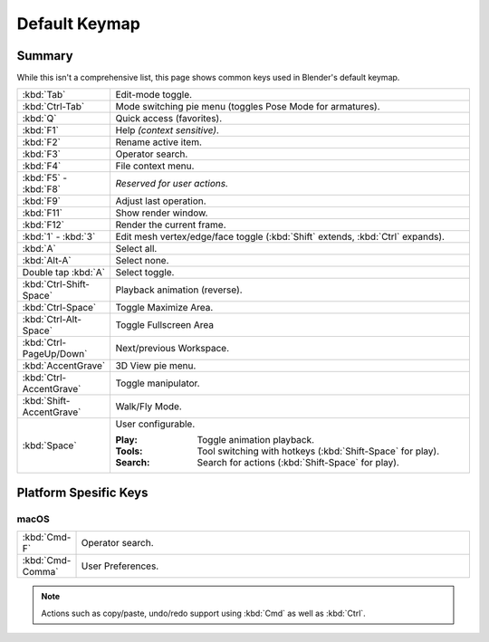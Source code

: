 
**************
Default Keymap
**************

Summary
=======

While this isn't a comprehensive list,
this page shows common keys used in Blender's default keymap.

.. Even though this is not intended to be comprehensive,
   it could be expanded.

.. list-table::
   :widths: 10 90

   * - :kbd:`Tab`
     - Edit-mode toggle.
   * - :kbd:`Ctrl-Tab`
     - Mode switching pie menu (toggles Pose Mode for armatures).
   * - :kbd:`Q`
     - Quick access (favorites).
   * - :kbd:`F1`
     - Help *(context sensitive)*.
   * - :kbd:`F2`
     - Rename active item.
   * - :kbd:`F3`
     - Operator search.
   * - :kbd:`F4`
     - File context menu.
   * - :kbd:`F5` - :kbd:`F8`
     - *Reserved for user actions.*
   * - :kbd:`F9`
     - Adjust last operation.
   * - :kbd:`F11`
     - Show render window.
   * - :kbd:`F12`
     - Render the current frame.
   * - :kbd:`1` - :kbd:`3`
     - Edit mesh vertex/edge/face toggle (:kbd:`Shift` extends, :kbd:`Ctrl` expands).
   * - :kbd:`A`
     - Select all.
   * - :kbd:`Alt-A`
     - Select none.
   * - Double tap :kbd:`A`
     - Select toggle.
   * - :kbd:`Ctrl-Shift-Space`
     - Playback animation (reverse).
   * - :kbd:`Ctrl-Space`
     - Toggle Maximize Area.
   * - :kbd:`Ctrl-Alt-Space`
     - Toggle Fullscreen Area
   * - :kbd:`Ctrl-PageUp/Down`
     - Next/previous Workspace.
   * - :kbd:`AccentGrave`
     - 3D View pie menu.
   * - :kbd:`Ctrl-AccentGrave`
     - Toggle manipulator.
   * - :kbd:`Shift-AccentGrave`
     - Walk/Fly Mode.
   * - :kbd:`Space`
     - User configurable.

       :Play: Toggle animation playback.
       :Tools: Tool switching with hotkeys (:kbd:`Shift-Space` for play).
       :Search: Search for actions (:kbd:`Shift-Space` for play).


Platform Spesific Keys
======================

macOS
-----

.. list-table::
   :widths: 10 90

   * - :kbd:`Cmd-F`
     - Operator search.
   * - :kbd:`Cmd-Comma`
     - User Preferences.

.. note::

   Actions such as copy/paste, undo/redo
   support using :kbd:`Cmd` as well as :kbd:`Ctrl`.
